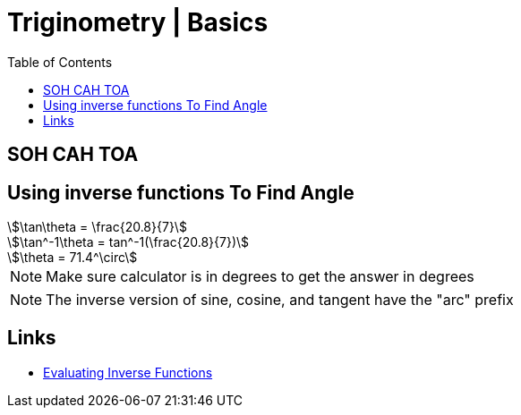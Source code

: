 = Triginometry | Basics
:docinfo: shared
:source-highlighter: pygments
:pygments-style: monokai
:icons: font
:stem:
:toc: left
:docinfodir: ..

== SOH CAH TOA

== Using inverse functions To Find Angle
[stem]
++++
\tan\theta = \frac{20.8}{7}
++++

[stem]
++++
\tan^-1\theta = tan^-1(\frac{20.8}{7})
++++

[stem]
++++
\theta = 71.4^\circ
++++

NOTE: Make sure calculator is in degrees to get the answer in degrees

NOTE: The inverse version of sine, cosine, and tangent have the "arc" prefix

== Links
* https://www.youtube.com/watch?v=jt7p-mCC0ng[Evaluating Inverse Functions]
